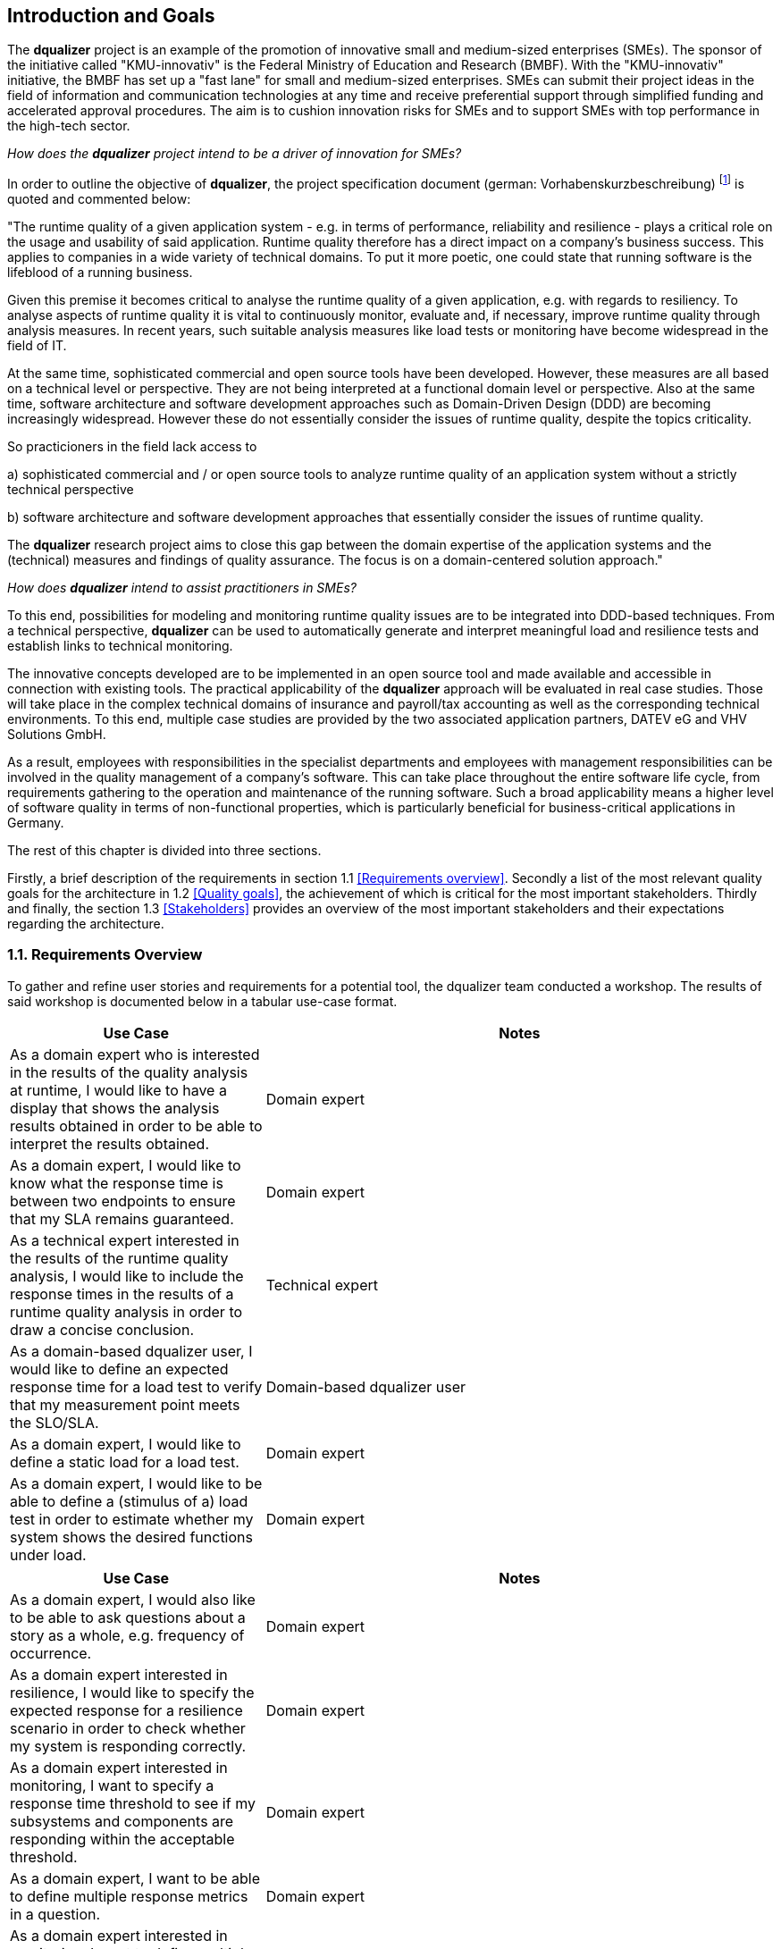 [[section-introduction-and-goals]]
==	Introduction and Goals

The **dqualizer** project is an example of the promotion of innovative small and medium-sized enterprises (SMEs). The sponsor of the initiative called "KMU-innovativ" is the Federal Ministry of Education and Research (BMBF). With the "KMU-innovativ" initiative, the BMBF has set up a "fast lane" for small and medium-sized enterprises. SMEs can submit their project ideas in the field of information and communication technologies at any time and receive preferential support through simplified funding and accelerated approval procedures. The aim is to cushion innovation risks for SMEs and to support SMEs with top performance in the high-tech sector.

////
A multi-line comment.

Orginaltext:
Das Vorhaben „dqualizer“ ist ein Beispiel für die Förderung des innovativen Mittelstandes. Der Träger der Initiative mit dem Namen „KMU-innovativ“ ist das Bundesministerium für Bildung und Forschung (BMBF) Mit der Initiative „KMU-innovativ“ hat das BMBF eine „Überholspur“ für kleine und mittlere Unternehmen (KMU) eingerichtet. 
KMU können ihre Projektideen im Bereich der Informations- und Kommunikationstechnologien jederzeit einreichen und werden durch vereinfachte Förder- und beschleunigte Bewilligungsverfahren bevorzugt gefördert. Ziel ist es, Innovationsrisiken für die KMU abzufedern und KMU mit Spitzenleistungen im Hightech-Bereich zu unterstützen.

////

_How does the **dqualizer** project intend to be a driver of innovation for SMEs?_

In order to outline the objective of **dqualizer**, the project specification document (german: Vorhabenskurzbeschreibung) footnote:[Document: "Domain-centered runtime quality analysis of business-critical application systems"] is quoted and commented below:

"The runtime quality of a given application system - e.g. in terms of performance, reliability and resilience - plays a critical role on the usage and usability of said application. 
Runtime quality therefore has a direct impact on a company's business success. 
This applies to companies in a wide variety of technical domains. 
To put it more poetic, one could state that running software is the lifeblood of a running business.

Given this premise it becomes critical to analyse the runtime quality of a given application, e.g. with regards to resiliency. 
To analyse aspects of runtime quality it is vital to continuously monitor, evaluate and, if necessary, improve runtime quality through analysis measures.   
In recent years, such suitable analysis measures like load tests or monitoring have become widespread in the field of IT. 

At the same time, sophisticated commercial and open source tools have been developed. 
However, these measures are all based on a technical level or perspective. 
They are not being interpreted at a functional domain level or perspective. 
Also at the same time, software architecture and software development approaches such as Domain-Driven Design (DDD) are becoming increasingly widespread. 
However these do not essentially consider the issues of runtime quality, despite the topics criticality. 

So practicioners in the field lack access to

a) sophisticated commercial and / or open source tools to analyze runtime quality of an application system without a strictly technical perspective

b) software architecture and software development approaches that essentially consider the issues of runtime quality. 

The **dqualizer** research project aims to close this gap between the domain expertise of the application systems and the (technical) measures and findings of quality assurance. 
The focus is on a domain-centered solution approach."

////
Orginaltext: 
Um die Aufgabenstellung für dqualizer zu erläutern wird im Folgenden die Vorhabenskurzbeschreibungfootnote:[Dokument: "Domänenzentrierte Laufzeitqualitätsanalyse geschäftskritischer Anwendungssysteme"] zitiert:

Die Laufzeitqualität von Anwendungssystemen – z.B. bezüglich Performanz, Zuverlässigkeitund Resilienz – hat einen direkten Einfluss auf den geschäftlichen Erfolg von Unternehmen inunterschiedlichsten fachlichen Domänen. 
Infolgedessen ist es wichtig, die Laufzeitqualität durchAnalysemaßnahmen kontinuierlich zu überwachen, zu bewerten und ggf. zu verbessern. 
Im Laufe der letzten Jahre haben sich entsprechende Analysemaßnahmen wie Lasttests oderMonitoring in der Praxis verbreitet und ausgereifte kommerzielle und quelloffene Werkzeugewurden entwickelt. Allerdings sind diese Maßnahmen allesamt auf technischer Ebeneangesiedelt und werden nicht auf fachlicher Domänenebene interpretiert. 
Gleichzeitig werden bei Softwarearchitektur- und Softwareentwicklungsansätzen wie Domain-Driven Design (DDD),die zunehmend Verbreitung finden, Belange der Laufzeitqualität trotz ihrer Kritikalität im Wesentlichen nicht betrachtet.
Das Forschungvorhaben dqualizer hat das Ziel, diese Kluft zwischen der Fachlichkeit der Anwendungssysteme und den (technischen) Maßnahmen und Erkenntnissen der Qualitätssicherung durch einen domänenzentrierten Ansatz zu schließen. 

////

_How does **dqualizer** intend to assist practitioners in SMEs?_

To this end, possibilities for modeling and monitoring runtime quality issues are to be integrated into DDD-based techniques. 
From a technical perspective, **dqualizer** can be used to automatically generate and interpret meaningful load and resilience tests and establish links to technical monitoring. 

The innovative concepts developed are to be implemented in an open source tool and made available and accessible in connection with existing tools. The practical applicability of the **dqualizer** approach will be evaluated in real case studies. 
Those will take place in the complex technical domains of insurance and payroll/tax accounting as well as the corresponding technical environments. To this end, multiple case studies are provided by the two associated application partners, DATEV eG and VHV Solutions GmbH. 

As a result, employees with responsibilities in the specialist departments and employees with management responsibilities can be involved in the quality management of a company's software. 
This can take place throughout the entire software life cycle, from requirements gathering to the operation and maintenance of the running software. 
Such a broad applicability means a higher level of software quality in terms of non-functional properties, which is particularly beneficial for business-critical applications in Germany.

////
Orginaltext: 

Hierzu sollen Möglichkeiten zur Modellierung und Überwachung von Belangen der Laufzeitqualität in DDD basierte Techniken integriert werden. 
Aus fachlicher Perspektive lassen sich durch dqualizer automatisiert aussagekräftige Last- und Resilienztests erzeugen und interpretieren sowie die Verbindungen zum technischen Monitoring herstellen. 
Die entwickelten innovativen Konzepte sollen in einem Open-Source-Werkzeug umgesetzt und in Anbindung an existierende Werkzeuge verfügbar und nutzbar gemacht werden.
Die praktische Anwendbarkeit des dqualizer-Ansatzes werden in realen Fallstudien in denkomplexen fachlichen Domänen Versicherungen und Lohn-/Steuerabrechnung sowie denentsprechenden technischen Umgebungen evaluiert. 

Die Fallstudien werden von den beiden assoziierten Anwendungspartnern, DATEV eG und VHV Solutions GmbH, bereitgestellt. 
Im Ergebnis können die Fachbereiche und das Management in das Qualitätsmanagement einerUnternehmenssoftware während des gesamten Lebenszyklus eingebunden werden, von der Anforderungserhebung bis zu Betrieb und Wartung der laufenden Software. 

Dies bedeutet ein höheres Maß an Softwarequalität hinsichtlich nicht-funktionaler Eigenschaften, was sich insbesondere für geschäftskritische Anwendungen am Standort Deutschland auszahlt.
////

The rest of this chapter is divided into three sections. 

Firstly, a brief description of the requirements in section 1.1 <<Requirements overview>>. 
Secondly a list of the most relevant quality goals for the architecture in 1.2 <<Quality goals>>, the achievement of which is critical for the most important stakeholders.
Thirdly and finally, the section 1.3 <<Stakeholders>> provides an overview of the most important stakeholders and their expectations regarding the architecture.


=== 1.1. Requirements Overview

To gather and refine user stories and requirements for a potential tool, the dqualizer team conducted a workshop. The results of said workshop is documented below in a tabular use-case format. 

// -> User Stories sind als gelbe UC-Zettel auf Miro gesammelt: https://miro.com/app/board/uXjVP_qJ4rU=/
//If requirements documents exist this overview should refer to these documents.


[cols="1,2" options="header"]
|===
|Use Case |Notes

|As a domain expert who is interested in the results of the quality analysis at runtime, I would like to have a display that shows the analysis results obtained in order to be able to interpret the results obtained.
|Domain expert

|As a domain expert, I would like to know what the response time is between two endpoints to ensure that my SLA remains guaranteed.
|Domain expert

|As a technical expert interested in the results of the runtime quality analysis, I would like to include the response times in the results of a runtime quality analysis in order to draw a concise conclusion.
|Technical expert

|As a domain-based dqualizer user, I would like to define an expected response time for a load test to verify that my measurement point meets the SLO/SLA.
|Domain-based dqualizer user

|As a domain expert, I would like to define a static load for a load test.
|Domain expert

|As a domain expert, I would like to be able to define a (stimulus of a) load test in order to estimate whether my system shows the desired functions under load. 
|Domain expert

|===



[cols="1,2" options="header"]
|===
|Use Case |Notes

|As a domain expert, I would also like to be able to ask questions about a story as a whole, e.g. frequency of occurrence.
|Domain expert

|As a domain expert interested in resilience, I would like to specify the expected response for a resilience scenario in order to check whether my system is responding correctly. 
|Domain expert

|As a domain expert interested in monitoring, I want to specify a response time threshold to see if my subsystems and components are responding within the acceptable threshold.
|Domain expert

|As a domain expert, I want to be able to define multiple response metrics in a question. 
|Domain expert

|As a domain expert interested in monitoring, I want to define multiple measurement endpoints to monitor different interfaces within my application. 
|Domain expert

|As a domain expert, I want to know the performance of my application under high load. 
|Domain expert

|===

////
Orginaltext: 

[cols="1,2" options="header"]
|===
|Use Case |Notes

|Als Fachexperte möchte ich auch Fragestellungen auf eine Story als Gesamtes machen können, z.B. Häufigkeit des Vorkommens.
|Fachexperte

|Als Domänenexperte, der sich für Resilienz interessiert, möchte ich die erwartete Reaktion für ein Resilienzszenario spezifizieren, um zu überprüfen, ob mein System korrekt reagiert. 
|Domänenexperte

|Als Fachexperte, der an der Überwachung interessiert ist, möchte ich einen Schwellenwert für die Reaktionszeit festlegen, um zu sehen, ob meine Subsysteme und Komponenten innerhalb des zulässigen Schwellenwerts reagieren.
|Fachexperte

|Als Fachexperte möchte ich in einer Fragestellung mehrere Response-Metriken definieren können. 
|Fachexperte

|Als Domänenexperte, der an der Überwachung interessiert ist, möchte ich mehrere Messendpunkte festlegen, um verschiedene Schnittstellen innerhalb meiner Anwendung zu überwachen. 
|Domänenexperte

|Als Fachexperte möchte ich die Performance meiner Anwendung bei hoher Last kennen. 
|Fachexperte

|===



[cols="1,2" options="header"]
|===
|Use Case |Notes

|Als Fachexperte, der sich für die Ergebnisse der Qualitätsanalyse zur Laufzeit interessiert, würde ich gerne eine Ansicht haben, die die erhaltenen Analyseergebnisse anzeigt, um eine Interpretation der erhaltenen Ergebnisse vornehmen zu können.
|Fachexperte

|Als Domänenexperte möchte ich wissen, wie die Reaktionszeit zwischen zwei Endpunkten ist, um sicher zustellen das meine SLA garantiert bleibt.
|Domänenexperte

|Als technischer Experte, der an den Ergebnissen der Laufzeitqualitätsanalyse interessiert ist, würde ich gerne die Antwortzeiten in die Ergebnisse einer Laufzeitqualitätsanalyse einbeziehen, um eine prägnante Schlussfolgerung zu ziehen.
|Technischer Experte

|Als fachlicher Dqualizer-Nutzer möchte ich eine erwartete Antwortzeit für einen Lasttest definieren, um zu überprüfen, dass mein Messpunkt die SLO/SLA erfüllt.
|Fachlicher dqualizer-Nutzer 

|Als Fachexperte möchte ich eine statische Last für einen Lasttest definieren.
|Fachexperte

|Als Fachexperte möchte ich einen (Stimulus eines) Lasttest-Test definieren können, um abzuschätzen ob mein System unter Last die gewünschte Funktionen zeigt. 
|Fachexperte

|===

////


=== 1.2. Quality goals

The arc42 template recommends listing in the Quality Goals section the three to a maximum of five most important quality objectives for the architecture. The fulfillment of those objectives will be seen as of the utmost importance for the most critical stakeholders. 
Architectural quality objectives should not be confused with or equated with project objectives.

In our context, the distinction between dqualizer as a project and as a tool should also be noted.

Als Einsteig in die Architektur des dqualizer Werkzeuges dient die Abbildung 1b in der Vorhabenskurzbeschreibungfootnote:[Dokument: "Domänenzentrierte Laufzeitqualitätsanalyse geschäftskritischer Anwendungssysteme"], welche die dqualizer-Architektur mit den dq-Teilkomponenten und die Anbindung existierender Laufzeitqualitätsanalysewerkzeuge darstellt.

**Abbildung 1b**

Table A 
3 -5 Quality objectives of the dqualizer tool

[cols="1,2" options="header"]
|===
|Qualitätsziel |Beschreibung

|dq-Teilkomponenten als interagierende Subsysteme
|Qualitätsziel 1 formuliert als Text

|Anbindung existierender Laufzeitqualitätsanalysewerkzeuge
|Qualitätsziel 2 formuliert als Text

|Erweiterbarkeit
|Qualitätsziel 3 formuliert als Text

|===

////
Orginaltext: 

Dieser Abschnitt erläutert die Qualitätsziele der Architektur des dqualizer Projektvorhabens. Das arc42 Template empfiehlt, an dieser Stelle die drei bis max. fünf wichtigsten Qualitätsziele für die Architektur zu listen, deren Erfüllung für die wichtigsten Stakeholder von größter Bedeutung ist.

Qualitätsziele der Architektur sind dabei nicht mit den Projektzielen zu verwechseln oder gleichzusetzen.

In unserem Kontext ist die Unterscheidung in dqualizer als Projekt und als Werkzeug zu beachten.

* Das Projekt dqualizer zielt darauf, die zuvor motivierte Lücke zwischen Fachlichkeit und Technik durch einen innovativen Ansatz zur domänenzentrierten Laufzeitqualitätsanalyse geschäftskritischer Anwendungssysteme zu schließen.

* Das dqualizer Werkzeug ist das softwaretechnische Ergebnisartefakt der Forschungsarbeit, welches unter einer Open- Source-Lizenz veröffentlicht wird.

Als Referenz für (weitere) denkbare Qualitätsziele bietet sich der ISO 25010 Standard an, welcher die folgenden Themen für Qualitätsziele nennt:

* Functional Suitability
* Performance Efficiency
* Compatibility
* Usability
* Reliability
* Security
* Maintainability
* Portability
////

=== 1.3. Stakeholder

////
Orginaltext: 

Assoziierte Anwendungs- und Transferpartner sind die DATEV eG und die VHV solutions GmbH.
Es folgt eine Übersicht über die wichtigsten Stakeholder mit deren Erwartungen bezüglich der Architektur.
Die Stakeholder sind dabei einem Workshop Miro Board.footnote:[https://miro.com/app/board/uXjVOAAmeeo=/] entnommen.
////

An overview of business and (IT) technological stakeholders is provided, as well as a description of the respective expectations regarding the architecture.

// Fachliche Stakeholder

Business stakeholders

[cols="1,2" options="header"]
|===
|Role |Expectations
| Manager | As a manager, I would like to know

a) what impact a changing number of customers has on IT resources in order to better estimate costs.

b) what effects technical failures have on business processes in order to estimate possible SLA violations.

c) how I can save IT resources to make my system more efficient. 

d) how much individual domains (or processes) cost me.

e) how much it would cost to improve a quality property in order to increase the quality of the system.


|(Domain) Product Owner | As a specialist product owner, I would like to

a) record and evaluate the quality requirements of the business expert with little effort.

b) communicate the effects of technical issues on IT resources to the technical expert with little translation effort.


|Domain expert | As a domain expert, I would like to

a) define quality requirements and scenarios based on my modeled processes.

b) perform quality analyses based on my modeled processes.

c) always have an insight into the historical development or the current state of the quality of my modeled processes.
|===


IT (-technical) stakeholder

[cols="1,2" options="header"]
|===
|Role |Expectation
| DevOps professional | As a DevOps professional or DevOps'ler I would like to

a) check what impact a failure of X% of my services will have on the end users.

b) know how I need to configure my system to ensure cost-optimized, error-free operation.

c) know whether my system can cope with the expected load so that I can react in good time.

| Operations professional | As an operations professional or operator, I want 

a) the maximum functionality with the minimum use of resources.

| Development professional | As a development professional or developer, I want 

a) to know which parts of the code are worth optimizing in order to use my time wisely.

| Software architect | As a software architect, I want to

a) compare the actual architecture with the DDD model (as the target).

b) know which quality property is important for my service in order to be able to select the appropriate resilience mechanisms.

| Technical tester | As a technical tester, I want 

a) to cover the user stories of the given domain with my tests.
|===

////
Orginaltext: 

[cols="1,2" options="header"]
|===
|Rolle |Erwartungshaltung
| DevOps Fachkraft | Als DevOps Fachkraft bzw. DevOps'ler möchte ich

a) prüfen, welche Auswirkung ein Ausfall von X% meiner Services auf die Endnutzer hat.

b) wissen, wie ich mein System konfigurieren muss, um kostenoptimiert einen fehlerfreien Betrieb zu gewährleisten.

c) wissen, ob mein System die zu erwartende Last aushält, um frühzeitig reagieren zu können.

| Operations Fachkraft | Als Operations Fachkraft bzw. Operator möchte ich 100 % Funktionalität mit minimalem Ressourcenaufwand.
| Development Fachkraft | Als Development Fachkraft bzw. Entwickler möchte ich wissen, bei welchen Code-Stellen es sich lohnt, sie zu optimieren, um meine Zeit sinnvoll einzusetzen.
| Software Architekt | Als Software Architekt möchte ich

a) die Ist-Architektur mit dem DDD-Modell (Soll) abgleichen.

b) wissen welche Qualitätseigenschaft für meinen Service wichtig ist, um die passenden Resilienz-Mechanismen auswählen zu können.
| Fachlicher Tester | Als fachlicher Tester möchte ich mit meinen Tests die User Stories des Fachbereiches abdecken.
|===
////
